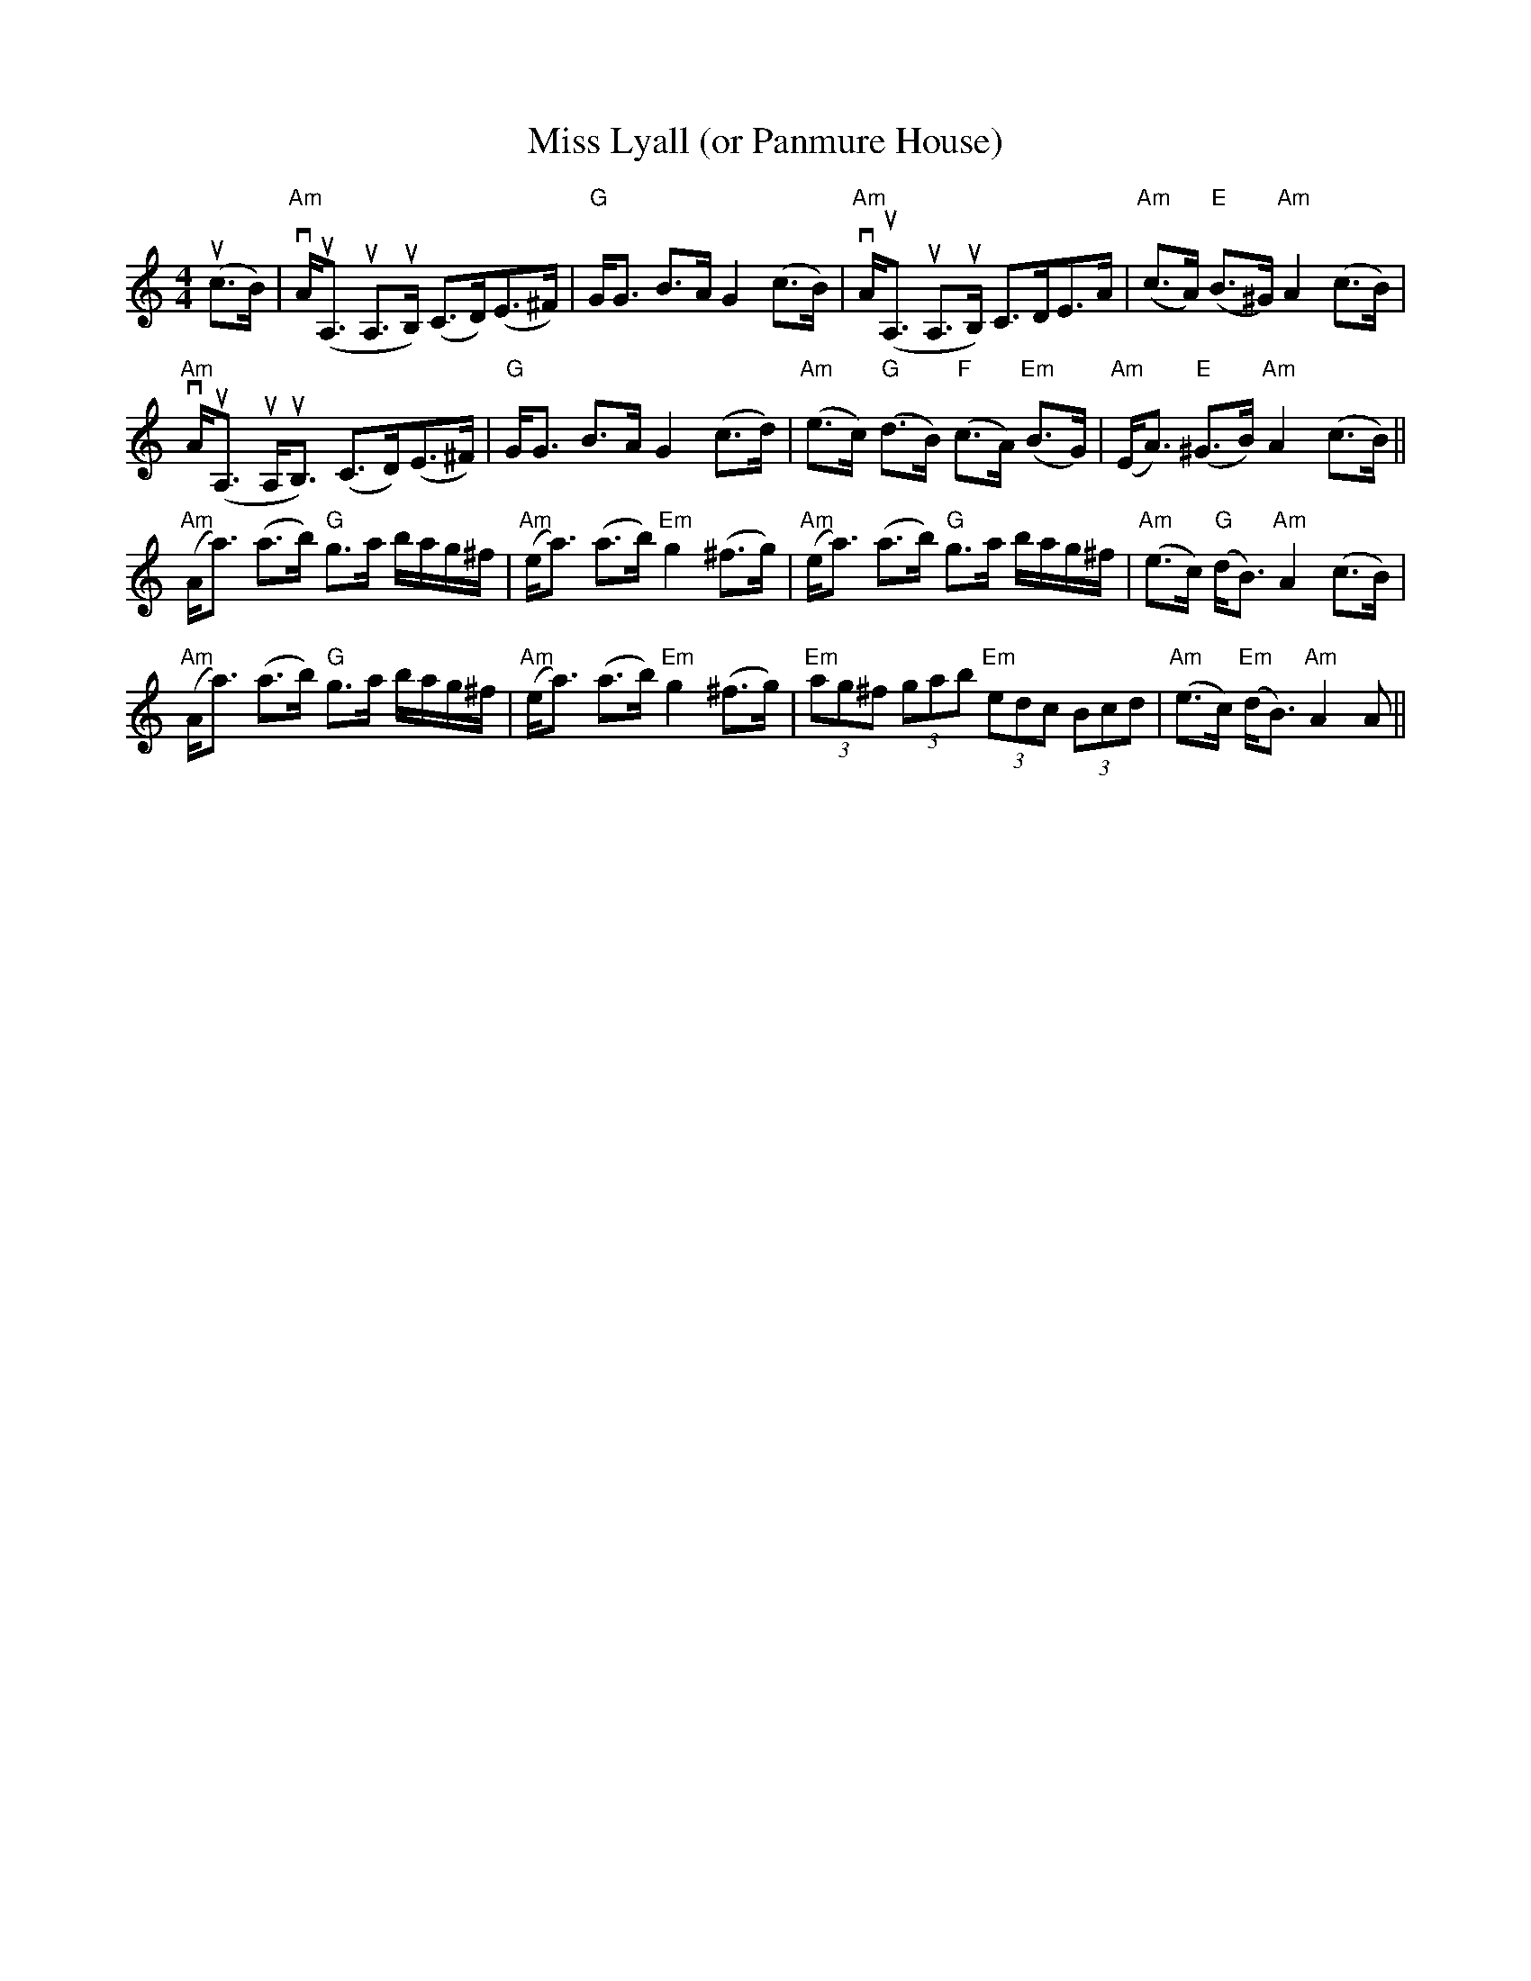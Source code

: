 X:1
T:Miss Lyall (or Panmure House)
R:Strathspey
M:4/4
L:1/8
K:Am
%%printtempo 0
Q:100
(uc>B)|\
"Am"vA<(uA, uA,>uB,) (C>D)(E>^F)|"G"G<G B>A G2 (c>B)|"Am"vA<(uA, uA,>uB,) C>DE>A|"Am"(c>A) "E"(B>^G) "Am"A2 (c>B)|
"Am"vA<(uA, uA,<uB,) (C>D)(E>^F)|"G"G<G B>A G2 (c>d)|"Am"(e>c) "G"(d>B) "F"(c>A) "Em"(B>G)|"Am"(E<A) "E"(^G>B) "Am"A2 (c>B)||
"Am"(A<a) (a>b) "G"g>a b/a/g/^f/|"Am"(e<a) (a>b) "Em"g2 (^f>g)|"Am"(e<a) (a>b) "G"g>a b/a/g/^f/|"Am"(e>c) "G"(d<B) "Am" A2 (c>B)|
"Am"(A<a) (a>b) "G"g>a b/a/g/^f/|"Am"(e<a) (a>b) "Em"g2 (^f>g)|"Em"(3ag^f (3gab "Em"(3edc (3Bcd|"Am"(e>c) "Em"(d<B) "Am"A2 A||
